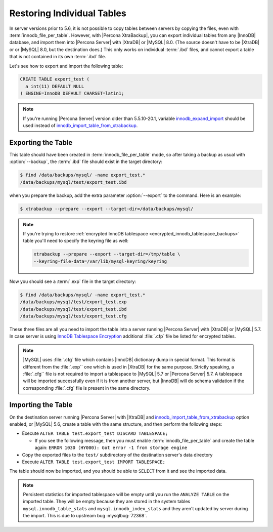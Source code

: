 .. _export_import_tables:

=============================
 Restoring Individual Tables
=============================

In server versions prior to 5.6, it is not possible to copy tables between
servers by copying the files, even with :term:`innodb_file_per_table`. However,
with |Percona XtraBackup|, you can export individual tables from any |InnoDB|
database, and import them into |Percona Server| with |XtraDB| or |MySQL| 8.0.
(The source doesn't have to be |XtraDB| or or |MySQL| 8.0, but the destination
does.) This only works on individual :term:`.ibd` files, and cannot export a
table that is not contained in its own :term:`.ibd` file.

Let's see how to export and import the following table:

.. code-block:: mysql

  CREATE TABLE export_test (
    a int(11) DEFAULT NULL
  ) ENGINE=InnoDB DEFAULT CHARSET=latin1;

.. note::

   If you're running |Percona Server| version older than 5.5.10-20.1, variable
   `innodb_expand_import <http://www.percona.com/doc/percona-server/5.5/management/innodb_expand_import.html#innodb_expand_import>`_
   should be used instead of `innodb_import_table_from_xtrabackup <http://www.percona.com/doc/percona-server/5.5/management/innodb_expand_import.html#innodb_import_table_from_xtrabackup>`_.

Exporting the Table
===================

This table should have been created in :term:`innodb_file_per_table` mode, so
after taking a backup as usual with :option:`--backup`, the
:term:`.ibd` file should exist in the target directory:

.. code-block:: bash

  $ find /data/backups/mysql/ -name export_test.*
  /data/backups/mysql/test/export_test.ibd

when you prepare the backup, add the extra parameter
:option:`--export` to the command. Here is an example:

.. code-block:: bash

  $ xtrabackup --prepare --export --target-dir=/data/backups/mysql/

.. note::

  If you're trying to restore :ref:`encrypted InnoDB tablespace
  <encrypted_innodb_tablespace_backups>` table you'll need to specify the
  keyring file as well:

  .. code-block:: bash

    xtrabackup --prepare --export --target-dir=/tmp/table \
    --keyring-file-data=/var/lib/mysql-keyring/keyring

Now you should see a :term:`.exp` file in the target directory:

.. code-block:: bash

  $ find /data/backups/mysql/ -name export_test.*
  /data/backups/mysql/test/export_test.exp
  /data/backups/mysql/test/export_test.ibd
  /data/backups/mysql/test/export_test.cfg

These three files are all you need to import the table into a server running
|Percona Server| with |XtraDB| or |MySQL| 5.7. In case server is using `InnoDB
Tablespace Encryption
<http://dev.mysql.com/doc/refman/5.7/en/innodb-tablespace-encryption.html>`_
additional :file:`.cfp` file be listed for encrypted tables.

.. note::

  |MySQL| uses :file:`.cfg` file which contains |InnoDB| dictionary dump in
  special format. This format is different from the :file:`.exp`` one which is
  used in |XtraDB| for the same purpose. Strictly speaking, a :file:`.cfg``
  file is not required to import a tablespace to |MySQL| 5.7 or |Percona
  Server| 5.7. A tablespace will be imported successfully even if it is from
  another server, but |InnoDB| will do schema validation if the corresponding
  :file:`.cfg` file is present in the same directory.

Importing the Table
===================

On the destination server running |Percona Server| with |XtraDB| and
`innodb_import_table_from_xtrabackup <http://www.percona.com/doc/percona-server/5.5/management/innodb_expand_import.html#innodb_import_table_from_xtrabackup>`_
option enabled, or |MySQL| 5.6, create a table with the same structure, and
then perform the following steps:

* Execute ``ALTER TABLE test.export_test DISCARD TABLESPACE;``

  * If you see the following message, then you must enable
    :term:`innodb_file_per_table` and create the table again: ``ERROR 1030
    (HY000): Got error -1 from storage engine``

* Copy the exported files to the ``test/`` subdirectory of the destination
  server's data directory

* Execute ``ALTER TABLE test.export_test IMPORT TABLESPACE;``

The table should now be imported, and you should be able to ``SELECT`` from it
and see the imported data.

.. note::

  Persistent statistics for imported tablespace will be empty until you run the
  ``ANALYZE TABLE`` on the imported table. They will be empty because they are
  stored in the system tables ``mysql.innodb_table_stats`` and
  ``mysql.innodb_index_stats`` and they aren't updated by server during the
  import. This is due to upstream bug :mysqlbug:`72368`.
